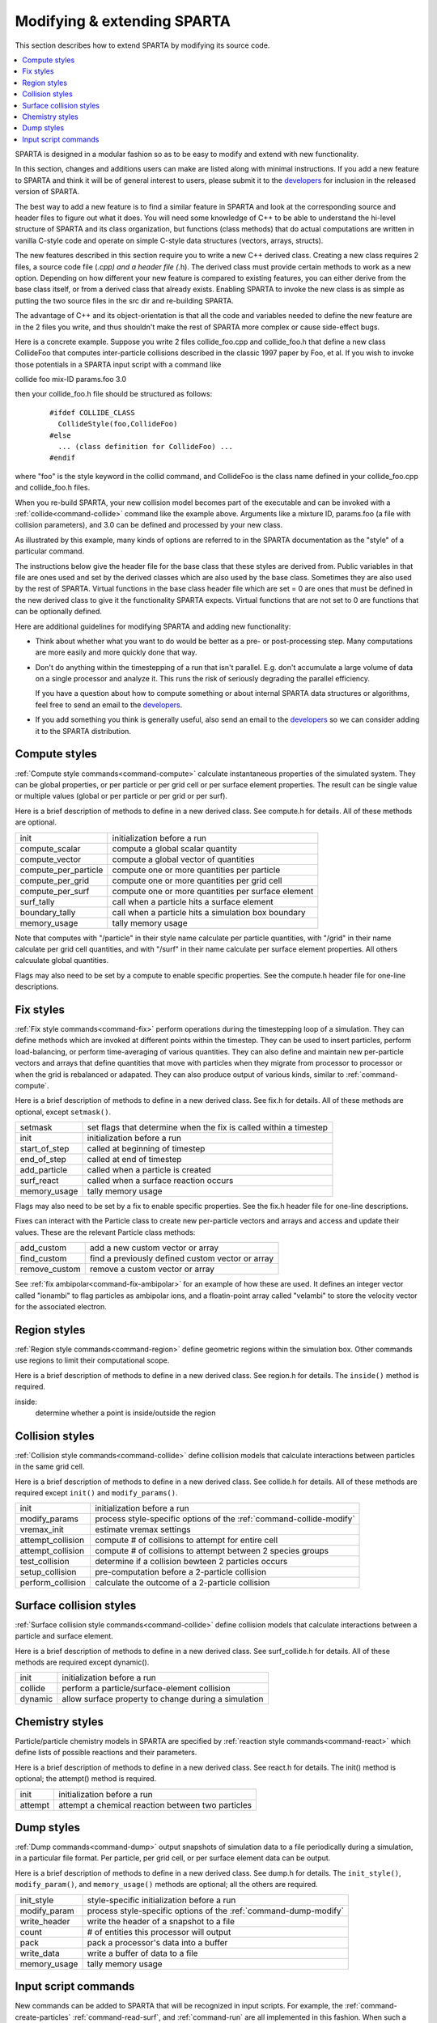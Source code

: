 




.. _modify:

############################
Modifying & extending SPARTA
############################



This section describes how to extend SPARTA by modifying its source
code.

.. contents::
   :depth: 2
   :local:

SPARTA is designed in a modular fashion so as to be easy to modify and extend with new functionality.

In this section, changes and additions users can make are listed along with minimal instructions. If you add a new feature to SPARTA and think it will be of general interest to users, please submit it to the `developers <http://sparta.sandia.gov/authors.html>`__ for inclusion in the released version of SPARTA.

The best way to add a new feature is to find a similar feature in SPARTA and look at the corresponding source and header files to figure out what it does. You will need some knowledge of C++ to be able to understand the hi-level structure of SPARTA and its class organization, but functions (class methods) that do actual computations are written in vanilla C-style code and operate on simple C-style data structures (vectors, arrays, structs).

The new features described in this section require you to write a new C++ derived class. Creating a new class requires 2 files, a source code file (*.cpp) and a header file (*.h). The derived class must provide certain methods to work as a new option. Depending on how different your new feature is compared to existing features, you can either derive from the base class itself, or from a derived class that already exists.  Enabling SPARTA to invoke the new class is as simple as putting the two source files in the src dir and re-building SPARTA.

The advantage of C++ and its object-orientation is that all the code and variables needed to define the new feature are in the 2 files you write, and thus shouldn't make the rest of SPARTA more complex or cause side-effect bugs.

Here is a concrete example. Suppose you write 2 files collide_foo.cpp and collide_foo.h that define a new class CollideFoo that computes inter-particle collisions described in the classic 1997 paper by Foo, et al. If you wish to invoke those potentials in a SPARTA input script with a command like

collide foo mix-ID params.foo 3.0

then your collide_foo.h file should be structured as follows:

  ::

     #ifdef COLLIDE_CLASS
       CollideStyle(foo,CollideFoo)
     #else
       ... (class definition for CollideFoo) ...
     #endif

where "foo" is the style keyword in the collid command, and CollideFoo is the class name defined in your collide_foo.cpp and collide_foo.h files.

When you re-build SPARTA, your new collision model becomes part of the executable and can be invoked with a :ref:`collide<command-collide>` command like the example above. Arguments like a mixture ID, params.foo (a file with collision parameters), and 3.0 can be defined and processed by your new class.

As illustrated by this example, many kinds of options are referred to in the SPARTA documentation as the "style" of a particular command.

The instructions below give the header file for the base class that these styles are derived from. Public variables in that file are ones used and set by the derived classes which are also used by the base class. Sometimes they are also used by the rest of SPARTA. Virtual functions in the base class header file which are set = 0 are ones that must be defined in the new derived class to give it the functionality SPARTA expects. Virtual functions that are not set to 0 are functions that can be optionally defined.

Here are additional guidelines for modifying SPARTA and adding new functionality:

- Think about whether what you want to do would be better as a pre- or post-processing step. Many computations are more easily and more quickly done that way.
- Don't do anything within the timestepping of a run that isn't parallel. E.g. don't accumulate a large volume of data on a single processor and analyze it. This runs the risk of seriously degrading the parallel efficiency.

  If you have a question about how to compute something or about internal SPARTA data structures or algorithms, feel free to send an email to the `developers <http://sparta.sandia.gov/authors.html>`__.

- If you add something you think is generally useful, also send an email to the `developers <http://sparta.sandia.gov/authors.html>`__ so we can consider adding it to the SPARTA distribution.



.. _modify-compute-styles:

**************
Compute styles
**************



:ref:`Compute style commands<command-compute>` calculate instantaneous properties of the simulated system. They can be global properties, or per particle or per grid cell or per surface element properties. The result can be single value or multiple values (global or per particle or per grid or per surf).

Here is a brief description of methods to define in a new derived class.  See compute.h for details. All of these methods are optional.

.. list-table::
   :header-rows: 0
   :widths: auto

   * - init
     - initialization before a run
   * - compute_scalar
     - compute a global scalar quantity
   * - compute_vector
     - compute a global vector of quantities
   * - compute_per_particle
     - compute one or more quantities per particle
   * - compute_per_grid
     - compute one or more quantities per grid cell
   * - compute_per_surf
     - compute one or more quantities per surface element
   * - surf_tally 
     - call when a particle hits a surface element
   * - boundary_tally
     - call when a particle hits a simulation box boundary
   * - memory_usage
     - tally memory usage

Note that computes with "/particle" in their style name calculate per
particle quantities, with "/grid" in their name calculate per grid cell
quantities, and with "/surf" in their name calculate per surface element
properties. All others calcuulate global quantities.

Flags may also need to be set by a compute to enable specific
properties. See the compute.h header file for one-line descriptions.



.. _modify-fix-styles:

**********
Fix styles
**********



:ref:`Fix style commands<command-fix>` perform operations during the timestepping loop of a simulation. They can define methods which are invoked at different points within the timestep. They can be used to insert particles, perform load-balancing, or perform time-averaging of various quantities. They can also define and maintain new per-particle vectors and arrays that define quantities that move with particles when they migrate from processor to processor or when the grid is rebalanced or adapated. They can also produce output of various kinds, similar to :ref:`command-compute`.

Here is a brief description of methods to define in a new derived class.  See fix.h for details. All of these methods are optional, except ``setmask()``.

.. list-table::
   :header-rows: 0
   :widths: auto

   * - setmask
     - set flags that determine when the fix is called within a timestep
   * - init
     - initialization before a run
   * - start_of_step
     - called at beginning of timestep
   * - end_of_step
     - called at end of timestep
   * - add_particle
     - called when a particle is created
   * - surf_react
     - called when a surface reaction occurs
   * - memory_usage
     - tally memory usage

Flags may also need to be set by a fix to enable specific properties.
See the fix.h header file for one-line descriptions.

Fixes can interact with the Particle class to create new per-particle
vectors and arrays and access and update their values. These are the
relevant Particle class methods:

.. list-table::
   :header-rows: 0
   :widths: auto

   * - add_custom
     - add a new custom vector or array
   * - find_custom
     - find a previously defined custom vector or array
   * - remove_custom
     - remove a custom vector or array

See :ref:`fix ambipolar<command-fix-ambipolar>` for an example of how these are used. It defines an integer vector called "ionambi" to flag particles as ambipolar ions, and a floatin-point array called "velambi" to store the velocity vector for the associated electron.



.. _modify-region-styles:

*************
Region styles
*************



:ref:`Region style commands<command-region>` define geometric regions within the simulation box. Other commands use regions to limit their computational scope.

Here is a brief description of methods to define in a new derived class.  See region.h for details. The ``inside()`` method is required.

inside:
    determine whether a point is inside/outside the region



.. _modify-collision-styles:

****************
Collision styles
****************



:ref:`Collision style commands<command-collide>` define collision models that calculate interactions between particles in the same grid cell.

Here is a brief description of methods to define in a new derived class.  See collide.h for details. All of these methods are required except ``init()`` and ``modify_params()``.

.. list-table::
   :header-rows: 0
   :widths: auto

   * - init
     - initialization before a run
   * - modify_params
     - process style-specific options of the :ref:`command-collide-modify`
   * - vremax_init
     - estimate vremax settings
   * - attempt_collision
     - compute # of collisions to attempt for entire cell
   * - attempt_collision
     - compute # of collisions to attempt between 2 species groups
   * - test_collision
     - determine if a collision bewteen 2 particles occurs
   * - setup_collision
     - pre-computation before a 2-particle collision
   * - perform_collision
     - calculate the outcome of a 2-particle collision



.. _modify-surface-collision:

************************
Surface collision styles
************************



:ref:`Surface collision style commands<command-collide>` define collision models that calculate interactions between a particle and surface element.

Here is a brief description of methods to define in a new derived class.  See surf_collide.h for details. All of these methods are required except dynamic().

.. list-table::
   :header-rows: 0
   :widths: auto

   * - init
     - initialization before a run
   * - collide
     - perform a particle/surface-element collision
   * - dynamic
     - allow surface property to change during a simulation



.. _modify-chemistry-styles:

****************
Chemistry styles
****************



Particle/particle chemistry models in SPARTA are specified by :ref:`reaction style commands<command-react>` which define lists of possible reactions
and their parameters.

Here is a brief description of methods to define in a new derived class.
See react.h for details. The init() method is optional; the attempt()
method is required.

.. list-table::
   :header-rows: 0
   :widths: auto

   * - init
     - initialization before a run 
   * - attempt
     - attempt a chemical reaction between two particles



.. _modify-dump-styles:

***********
Dump styles
***********



:ref:`Dump commands<command-dump>` output snapshots of simulation data to a file periodically during a simulation, in a particular file format. Per particle, per grid cell, or per surface element data can be output.

Here is a brief description of methods to define in a new derived class.  See dump.h for details. The ``init_style()``, ``modify_param()``, and ``memory_usage()`` methods are optional; all the others are required.


.. list-table::
   :header-rows: 0
   :widths: auto

   * - init_style
     - style-specific initialization before a run
   * - modify_param
     - process style-specific options of the :ref:`command-dump-modify`
   * - write_header
     - write the header of a snapshot to a file
   * - count
     - # of entities this processor will output
   * - pack
     - pack a processor's data into a buffer
   * - write_data
     - write a buffer of data to a file
   * - memory_usage
     - tally memory usage



.. _modify-input-script:

*********************
Input script commands
*********************



New commands can be added to SPARTA that will be recognized in input scripts. For example, the :ref:`command-create-particles` :ref:`command-read-surf`, and :ref:`command-run` are all implemented in this fashion. When such a command is encountered in an input script, SPARTA simply creates a class with the corresponding name, invokes the "command" method of the class, and passes it the arguments from the input script. The ``command()`` method can perform whatever operations it wishes on SPARTA data structures.

The single method the new class must define is as follows:

.. list-table::
   :header-rows: 0
   :widths: auto

   * - command
     - operations performed by the input script command

Of course, the new class can define other methods and variables as needed.
